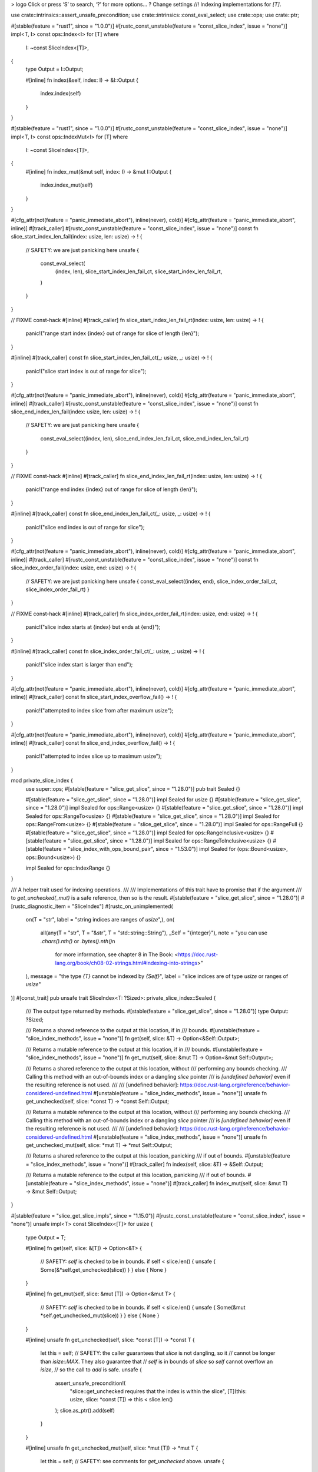 >
logo
Click or press ‘S’ to search, ‘?’ for more options…
?
Change settings
//! Indexing implementations for `[T]`.

use crate::intrinsics::assert_unsafe_precondition;
use crate::intrinsics::const_eval_select;
use crate::ops;
use crate::ptr;

#[stable(feature = "rust1", since = "1.0.0")]
#[rustc_const_unstable(feature = "const_slice_index", issue = "none")]
impl<T, I> const ops::Index<I> for [T]
where
    I: ~const SliceIndex<[T]>,
{
    type Output = I::Output;

    #[inline]
    fn index(&self, index: I) -> &I::Output {
        index.index(self)
    }
}

#[stable(feature = "rust1", since = "1.0.0")]
#[rustc_const_unstable(feature = "const_slice_index", issue = "none")]
impl<T, I> const ops::IndexMut<I> for [T]
where
    I: ~const SliceIndex<[T]>,
{
    #[inline]
    fn index_mut(&mut self, index: I) -> &mut I::Output {
        index.index_mut(self)
    }
}

#[cfg_attr(not(feature = "panic_immediate_abort"), inline(never), cold)]
#[cfg_attr(feature = "panic_immediate_abort", inline)]
#[track_caller]
#[rustc_const_unstable(feature = "const_slice_index", issue = "none")]
const fn slice_start_index_len_fail(index: usize, len: usize) -> ! {
    // SAFETY: we are just panicking here
    unsafe {
        const_eval_select(
            (index, len),
            slice_start_index_len_fail_ct,
            slice_start_index_len_fail_rt,
        )
    }
}

// FIXME const-hack
#[inline]
#[track_caller]
fn slice_start_index_len_fail_rt(index: usize, len: usize) -> ! {
    panic!("range start index {index} out of range for slice of length {len}");
}

#[inline]
#[track_caller]
const fn slice_start_index_len_fail_ct(_: usize, _: usize) -> ! {
    panic!("slice start index is out of range for slice");
}

#[cfg_attr(not(feature = "panic_immediate_abort"), inline(never), cold)]
#[cfg_attr(feature = "panic_immediate_abort", inline)]
#[track_caller]
#[rustc_const_unstable(feature = "const_slice_index", issue = "none")]
const fn slice_end_index_len_fail(index: usize, len: usize) -> ! {
    // SAFETY: we are just panicking here
    unsafe {
        const_eval_select((index, len), slice_end_index_len_fail_ct, slice_end_index_len_fail_rt)
    }
}

// FIXME const-hack
#[inline]
#[track_caller]
fn slice_end_index_len_fail_rt(index: usize, len: usize) -> ! {
    panic!("range end index {index} out of range for slice of length {len}");
}

#[inline]
#[track_caller]
const fn slice_end_index_len_fail_ct(_: usize, _: usize) -> ! {
    panic!("slice end index is out of range for slice");
}

#[cfg_attr(not(feature = "panic_immediate_abort"), inline(never), cold)]
#[cfg_attr(feature = "panic_immediate_abort", inline)]
#[track_caller]
#[rustc_const_unstable(feature = "const_slice_index", issue = "none")]
const fn slice_index_order_fail(index: usize, end: usize) -> ! {
    // SAFETY: we are just panicking here
    unsafe { const_eval_select((index, end), slice_index_order_fail_ct, slice_index_order_fail_rt) }
}

// FIXME const-hack
#[inline]
#[track_caller]
fn slice_index_order_fail_rt(index: usize, end: usize) -> ! {
    panic!("slice index starts at {index} but ends at {end}");
}

#[inline]
#[track_caller]
const fn slice_index_order_fail_ct(_: usize, _: usize) -> ! {
    panic!("slice index start is larger than end");
}

#[cfg_attr(not(feature = "panic_immediate_abort"), inline(never), cold)]
#[cfg_attr(feature = "panic_immediate_abort", inline)]
#[track_caller]
const fn slice_start_index_overflow_fail() -> ! {
    panic!("attempted to index slice from after maximum usize");
}

#[cfg_attr(not(feature = "panic_immediate_abort"), inline(never), cold)]
#[cfg_attr(feature = "panic_immediate_abort", inline)]
#[track_caller]
const fn slice_end_index_overflow_fail() -> ! {
    panic!("attempted to index slice up to maximum usize");
}

mod private_slice_index {
    use super::ops;
    #[stable(feature = "slice_get_slice", since = "1.28.0")]
    pub trait Sealed {}

    #[stable(feature = "slice_get_slice", since = "1.28.0")]
    impl Sealed for usize {}
    #[stable(feature = "slice_get_slice", since = "1.28.0")]
    impl Sealed for ops::Range<usize> {}
    #[stable(feature = "slice_get_slice", since = "1.28.0")]
    impl Sealed for ops::RangeTo<usize> {}
    #[stable(feature = "slice_get_slice", since = "1.28.0")]
    impl Sealed for ops::RangeFrom<usize> {}
    #[stable(feature = "slice_get_slice", since = "1.28.0")]
    impl Sealed for ops::RangeFull {}
    #[stable(feature = "slice_get_slice", since = "1.28.0")]
    impl Sealed for ops::RangeInclusive<usize> {}
    #[stable(feature = "slice_get_slice", since = "1.28.0")]
    impl Sealed for ops::RangeToInclusive<usize> {}
    #[stable(feature = "slice_index_with_ops_bound_pair", since = "1.53.0")]
    impl Sealed for (ops::Bound<usize>, ops::Bound<usize>) {}

    impl Sealed for ops::IndexRange {}
}

/// A helper trait used for indexing operations.
///
/// Implementations of this trait have to promise that if the argument
/// to `get_unchecked(_mut)` is a safe reference, then so is the result.
#[stable(feature = "slice_get_slice", since = "1.28.0")]
#[rustc_diagnostic_item = "SliceIndex"]
#[rustc_on_unimplemented(
    on(T = "str", label = "string indices are ranges of `usize`",),
    on(
        all(any(T = "str", T = "&str", T = "std::string::String"), _Self = "{integer}"),
        note = "you can use `.chars().nth()` or `.bytes().nth()`\n\
                for more information, see chapter 8 in The Book: \
                <https://doc.rust-lang.org/book/ch08-02-strings.html#indexing-into-strings>"
    ),
    message = "the type `{T}` cannot be indexed by `{Self}`",
    label = "slice indices are of type `usize` or ranges of `usize`"
)]
#[const_trait]
pub unsafe trait SliceIndex<T: ?Sized>: private_slice_index::Sealed {
    /// The output type returned by methods.
    #[stable(feature = "slice_get_slice", since = "1.28.0")]
    type Output: ?Sized;

    /// Returns a shared reference to the output at this location, if in
    /// bounds.
    #[unstable(feature = "slice_index_methods", issue = "none")]
    fn get(self, slice: &T) -> Option<&Self::Output>;

    /// Returns a mutable reference to the output at this location, if in
    /// bounds.
    #[unstable(feature = "slice_index_methods", issue = "none")]
    fn get_mut(self, slice: &mut T) -> Option<&mut Self::Output>;

    /// Returns a shared reference to the output at this location, without
    /// performing any bounds checking.
    /// Calling this method with an out-of-bounds index or a dangling `slice` pointer
    /// is *[undefined behavior]* even if the resulting reference is not used.
    ///
    /// [undefined behavior]: https://doc.rust-lang.org/reference/behavior-considered-undefined.html
    #[unstable(feature = "slice_index_methods", issue = "none")]
    unsafe fn get_unchecked(self, slice: *const T) -> *const Self::Output;

    /// Returns a mutable reference to the output at this location, without
    /// performing any bounds checking.
    /// Calling this method with an out-of-bounds index or a dangling `slice` pointer
    /// is *[undefined behavior]* even if the resulting reference is not used.
    ///
    /// [undefined behavior]: https://doc.rust-lang.org/reference/behavior-considered-undefined.html
    #[unstable(feature = "slice_index_methods", issue = "none")]
    unsafe fn get_unchecked_mut(self, slice: *mut T) -> *mut Self::Output;

    /// Returns a shared reference to the output at this location, panicking
    /// if out of bounds.
    #[unstable(feature = "slice_index_methods", issue = "none")]
    #[track_caller]
    fn index(self, slice: &T) -> &Self::Output;

    /// Returns a mutable reference to the output at this location, panicking
    /// if out of bounds.
    #[unstable(feature = "slice_index_methods", issue = "none")]
    #[track_caller]
    fn index_mut(self, slice: &mut T) -> &mut Self::Output;
}

#[stable(feature = "slice_get_slice_impls", since = "1.15.0")]
#[rustc_const_unstable(feature = "const_slice_index", issue = "none")]
unsafe impl<T> const SliceIndex<[T]> for usize {
    type Output = T;

    #[inline]
    fn get(self, slice: &[T]) -> Option<&T> {
        // SAFETY: `self` is checked to be in bounds.
        if self < slice.len() { unsafe { Some(&*self.get_unchecked(slice)) } } else { None }
    }

    #[inline]
    fn get_mut(self, slice: &mut [T]) -> Option<&mut T> {
        // SAFETY: `self` is checked to be in bounds.
        if self < slice.len() { unsafe { Some(&mut *self.get_unchecked_mut(slice)) } } else { None }
    }

    #[inline]
    unsafe fn get_unchecked(self, slice: *const [T]) -> *const T {
        let this = self;
        // SAFETY: the caller guarantees that `slice` is not dangling, so it
        // cannot be longer than `isize::MAX`. They also guarantee that
        // `self` is in bounds of `slice` so `self` cannot overflow an `isize`,
        // so the call to `add` is safe.
        unsafe {
            assert_unsafe_precondition!(
                "slice::get_unchecked requires that the index is within the slice",
                [T](this: usize, slice: *const [T]) => this < slice.len()
            );
            slice.as_ptr().add(self)
        }
    }

    #[inline]
    unsafe fn get_unchecked_mut(self, slice: *mut [T]) -> *mut T {
        let this = self;
        // SAFETY: see comments for `get_unchecked` above.
        unsafe {
            assert_unsafe_precondition!(
                "slice::get_unchecked_mut requires that the index is within the slice",
                [T](this: usize, slice: *mut [T]) => this < slice.len()
            );
            slice.as_mut_ptr().add(self)
        }
    }

    #[inline]
    fn index(self, slice: &[T]) -> &T {
        // N.B., use intrinsic indexing
        &(*slice)[self]
    }

    #[inline]
    fn index_mut(self, slice: &mut [T]) -> &mut T {
        // N.B., use intrinsic indexing
        &mut (*slice)[self]
    }
}

/// Because `IndexRange` guarantees `start <= end`, fewer checks are needed here
/// than there are for a general `Range<usize>` (which might be `100..3`).
#[rustc_const_unstable(feature = "const_index_range_slice_index", issue = "none")]
unsafe impl<T> const SliceIndex<[T]> for ops::IndexRange {
    type Output = [T];

    #[inline]
    fn get(self, slice: &[T]) -> Option<&[T]> {
        if self.end() <= slice.len() {
            // SAFETY: `self` is checked to be valid and in bounds above.
            unsafe { Some(&*self.get_unchecked(slice)) }
        } else {
            None
        }
    }

    #[inline]
    fn get_mut(self, slice: &mut [T]) -> Option<&mut [T]> {
        if self.end() <= slice.len() {
            // SAFETY: `self` is checked to be valid and in bounds above.
            unsafe { Some(&mut *self.get_unchecked_mut(slice)) }
        } else {
            None
        }
    }

    #[inline]
    unsafe fn get_unchecked(self, slice: *const [T]) -> *const [T] {
        let end = self.end();
        // SAFETY: the caller guarantees that `slice` is not dangling, so it
        // cannot be longer than `isize::MAX`. They also guarantee that
        // `self` is in bounds of `slice` so `self` cannot overflow an `isize`,
        // so the call to `add` is safe.

        unsafe {
            assert_unsafe_precondition!(
                "slice::get_unchecked requires that the index is within the slice",
                [T](end: usize, slice: *const [T]) => end <= slice.len()
            );
            ptr::slice_from_raw_parts(slice.as_ptr().add(self.start()), self.len())
        }
    }

    #[inline]
    unsafe fn get_unchecked_mut(self, slice: *mut [T]) -> *mut [T] {
        let end = self.end();
        // SAFETY: see comments for `get_unchecked` above.
        unsafe {
            assert_unsafe_precondition!(
                "slice::get_unchecked_mut requires that the index is within the slice",
                [T](end: usize, slice: *mut [T]) => end <= slice.len()
            );
            ptr::slice_from_raw_parts_mut(slice.as_mut_ptr().add(self.start()), self.len())
        }
    }

    #[inline]
    fn index(self, slice: &[T]) -> &[T] {
        if self.end() <= slice.len() {
            // SAFETY: `self` is checked to be valid and in bounds above.
            unsafe { &*self.get_unchecked(slice) }
        } else {
            slice_end_index_len_fail(self.end(), slice.len())
        }
    }

    #[inline]
    fn index_mut(self, slice: &mut [T]) -> &mut [T] {
        if self.end() <= slice.len() {
            // SAFETY: `self` is checked to be valid and in bounds above.
            unsafe { &mut *self.get_unchecked_mut(slice) }
        } else {
            slice_end_index_len_fail(self.end(), slice.len())
        }
    }
}

#[stable(feature = "slice_get_slice_impls", since = "1.15.0")]
#[rustc_const_unstable(feature = "const_slice_index", issue = "none")]
unsafe impl<T> const SliceIndex<[T]> for ops::Range<usize> {
    type Output = [T];

    #[inline]
    fn get(self, slice: &[T]) -> Option<&[T]> {
        if self.start > self.end || self.end > slice.len() {
            None
        } else {
            // SAFETY: `self` is checked to be valid and in bounds above.
            unsafe { Some(&*self.get_unchecked(slice)) }
        }
    }

    #[inline]
    fn get_mut(self, slice: &mut [T]) -> Option<&mut [T]> {
        if self.start > self.end || self.end > slice.len() {
            None
        } else {
            // SAFETY: `self` is checked to be valid and in bounds above.
            unsafe { Some(&mut *self.get_unchecked_mut(slice)) }
        }
    }

    #[inline]
    unsafe fn get_unchecked(self, slice: *const [T]) -> *const [T] {
        let this = ops::Range { start: self.start, end: self.end };
        // SAFETY: the caller guarantees that `slice` is not dangling, so it
        // cannot be longer than `isize::MAX`. They also guarantee that
        // `self` is in bounds of `slice` so `self` cannot overflow an `isize`,
        // so the call to `add` is safe.

        unsafe {
            assert_unsafe_precondition!(
                "slice::get_unchecked requires that the range is within the slice",
                [T](this: ops::Range<usize>, slice: *const [T]) =>
                this.end >= this.start && this.end <= slice.len()
            );
            ptr::slice_from_raw_parts(slice.as_ptr().add(self.start), self.end - self.start)
        }
    }

    #[inline]
    unsafe fn get_unchecked_mut(self, slice: *mut [T]) -> *mut [T] {
        let this = ops::Range { start: self.start, end: self.end };
        // SAFETY: see comments for `get_unchecked` above.
        unsafe {
            assert_unsafe_precondition!(
                "slice::get_unchecked_mut requires that the range is within the slice",
                [T](this: ops::Range<usize>, slice: *mut [T]) =>
                this.end >= this.start && this.end <= slice.len()
            );
            ptr::slice_from_raw_parts_mut(slice.as_mut_ptr().add(self.start), self.end - self.start)
        }
    }

    #[inline]
    fn index(self, slice: &[T]) -> &[T] {
        if self.start > self.end {
            slice_index_order_fail(self.start, self.end);
        } else if self.end > slice.len() {
            slice_end_index_len_fail(self.end, slice.len());
        }
        // SAFETY: `self` is checked to be valid and in bounds above.
        unsafe { &*self.get_unchecked(slice) }
    }

    #[inline]
    fn index_mut(self, slice: &mut [T]) -> &mut [T] {
        if self.start > self.end {
            slice_index_order_fail(self.start, self.end);
        } else if self.end > slice.len() {
            slice_end_index_len_fail(self.end, slice.len());
        }
        // SAFETY: `self` is checked to be valid and in bounds above.
        unsafe { &mut *self.get_unchecked_mut(slice) }
    }
}

#[stable(feature = "slice_get_slice_impls", since = "1.15.0")]
#[rustc_const_unstable(feature = "const_slice_index", issue = "none")]
unsafe impl<T> const SliceIndex<[T]> for ops::RangeTo<usize> {
    type Output = [T];

    #[inline]
    fn get(self, slice: &[T]) -> Option<&[T]> {
        (0..self.end).get(slice)
    }

    #[inline]
    fn get_mut(self, slice: &mut [T]) -> Option<&mut [T]> {
        (0..self.end).get_mut(slice)
    }

    #[inline]
    unsafe fn get_unchecked(self, slice: *const [T]) -> *const [T] {
        // SAFETY: the caller has to uphold the safety contract for `get_unchecked`.
        unsafe { (0..self.end).get_unchecked(slice) }
    }

    #[inline]
    unsafe fn get_unchecked_mut(self, slice: *mut [T]) -> *mut [T] {
        // SAFETY: the caller has to uphold the safety contract for `get_unchecked_mut`.
        unsafe { (0..self.end).get_unchecked_mut(slice) }
    }

    #[inline]
    fn index(self, slice: &[T]) -> &[T] {
        (0..self.end).index(slice)
    }

    #[inline]
    fn index_mut(self, slice: &mut [T]) -> &mut [T] {
        (0..self.end).index_mut(slice)
    }
}

#[stable(feature = "slice_get_slice_impls", since = "1.15.0")]
#[rustc_const_unstable(feature = "const_slice_index", issue = "none")]
unsafe impl<T> const SliceIndex<[T]> for ops::RangeFrom<usize> {
    type Output = [T];

    #[inline]
    fn get(self, slice: &[T]) -> Option<&[T]> {
        (self.start..slice.len()).get(slice)
    }

    #[inline]
    fn get_mut(self, slice: &mut [T]) -> Option<&mut [T]> {
        (self.start..slice.len()).get_mut(slice)
    }

    #[inline]
    unsafe fn get_unchecked(self, slice: *const [T]) -> *const [T] {
        // SAFETY: the caller has to uphold the safety contract for `get_unchecked`.
        unsafe { (self.start..slice.len()).get_unchecked(slice) }
    }

    #[inline]
    unsafe fn get_unchecked_mut(self, slice: *mut [T]) -> *mut [T] {
        // SAFETY: the caller has to uphold the safety contract for `get_unchecked_mut`.
        unsafe { (self.start..slice.len()).get_unchecked_mut(slice) }
    }

    #[inline]
    fn index(self, slice: &[T]) -> &[T] {
        if self.start > slice.len() {
            slice_start_index_len_fail(self.start, slice.len());
        }
        // SAFETY: `self` is checked to be valid and in bounds above.
        unsafe { &*self.get_unchecked(slice) }
    }

    #[inline]
    fn index_mut(self, slice: &mut [T]) -> &mut [T] {
        if self.start > slice.len() {
            slice_start_index_len_fail(self.start, slice.len());
        }
        // SAFETY: `self` is checked to be valid and in bounds above.
        unsafe { &mut *self.get_unchecked_mut(slice) }
    }
}

#[stable(feature = "slice_get_slice_impls", since = "1.15.0")]
#[rustc_const_unstable(feature = "const_slice_index", issue = "none")]
unsafe impl<T> const SliceIndex<[T]> for ops::RangeFull {
    type Output = [T];

    #[inline]
    fn get(self, slice: &[T]) -> Option<&[T]> {
        Some(slice)
    }

    #[inline]
    fn get_mut(self, slice: &mut [T]) -> Option<&mut [T]> {
        Some(slice)
    }

    #[inline]
    unsafe fn get_unchecked(self, slice: *const [T]) -> *const [T] {
        slice
    }

    #[inline]
    unsafe fn get_unchecked_mut(self, slice: *mut [T]) -> *mut [T] {
        slice
    }

    #[inline]
    fn index(self, slice: &[T]) -> &[T] {
        slice
    }

    #[inline]
    fn index_mut(self, slice: &mut [T]) -> &mut [T] {
        slice
    }
}

#[stable(feature = "inclusive_range", since = "1.26.0")]
#[rustc_const_unstable(feature = "const_slice_index", issue = "none")]
unsafe impl<T> const SliceIndex<[T]> for ops::RangeInclusive<usize> {
    type Output = [T];

    #[inline]
    fn get(self, slice: &[T]) -> Option<&[T]> {
        if *self.end() == usize::MAX { None } else { self.into_slice_range().get(slice) }
    }

    #[inline]
    fn get_mut(self, slice: &mut [T]) -> Option<&mut [T]> {
        if *self.end() == usize::MAX { None } else { self.into_slice_range().get_mut(slice) }
    }

    #[inline]
    unsafe fn get_unchecked(self, slice: *const [T]) -> *const [T] {
        // SAFETY: the caller has to uphold the safety contract for `get_unchecked`.
        unsafe { self.into_slice_range().get_unchecked(slice) }
    }

    #[inline]
    unsafe fn get_unchecked_mut(self, slice: *mut [T]) -> *mut [T] {
        // SAFETY: the caller has to uphold the safety contract for `get_unchecked_mut`.
        unsafe { self.into_slice_range().get_unchecked_mut(slice) }
    }

    #[inline]
    fn index(self, slice: &[T]) -> &[T] {
        if *self.end() == usize::MAX {
            slice_end_index_overflow_fail();
        }
        self.into_slice_range().index(slice)
    }

    #[inline]
    fn index_mut(self, slice: &mut [T]) -> &mut [T] {
        if *self.end() == usize::MAX {
            slice_end_index_overflow_fail();
        }
        self.into_slice_range().index_mut(slice)
    }
}

#[stable(feature = "inclusive_range", since = "1.26.0")]
#[rustc_const_unstable(feature = "const_slice_index", issue = "none")]
unsafe impl<T> const SliceIndex<[T]> for ops::RangeToInclusive<usize> {
    type Output = [T];

    #[inline]
    fn get(self, slice: &[T]) -> Option<&[T]> {
        (0..=self.end).get(slice)
    }

    #[inline]
    fn get_mut(self, slice: &mut [T]) -> Option<&mut [T]> {
        (0..=self.end).get_mut(slice)
    }

    #[inline]
    unsafe fn get_unchecked(self, slice: *const [T]) -> *const [T] {
        // SAFETY: the caller has to uphold the safety contract for `get_unchecked`.
        unsafe { (0..=self.end).get_unchecked(slice) }
    }

    #[inline]
    unsafe fn get_unchecked_mut(self, slice: *mut [T]) -> *mut [T] {
        // SAFETY: the caller has to uphold the safety contract for `get_unchecked_mut`.
        unsafe { (0..=self.end).get_unchecked_mut(slice) }
    }

    #[inline]
    fn index(self, slice: &[T]) -> &[T] {
        (0..=self.end).index(slice)
    }

    #[inline]
    fn index_mut(self, slice: &mut [T]) -> &mut [T] {
        (0..=self.end).index_mut(slice)
    }
}

/// Performs bounds-checking of a range.
///
/// This method is similar to [`Index::index`] for slices, but it returns a
/// [`Range`] equivalent to `range`. You can use this method to turn any range
/// into `start` and `end` values.
///
/// `bounds` is the range of the slice to use for bounds-checking. It should
/// be a [`RangeTo`] range that ends at the length of the slice.
///
/// The returned [`Range`] is safe to pass to [`slice::get_unchecked`] and
/// [`slice::get_unchecked_mut`] for slices with the given range.
///
/// [`Range`]: ops::Range
/// [`RangeTo`]: ops::RangeTo
/// [`slice::get_unchecked`]: slice::get_unchecked
/// [`slice::get_unchecked_mut`]: slice::get_unchecked_mut
///
/// # Panics
///
/// Panics if `range` would be out of bounds.
///
/// # Examples
///
/// ```
/// #![feature(slice_range)]
///
/// use std::slice;
///
/// let v = [10, 40, 30];
/// assert_eq!(1..2, slice::range(1..2, ..v.len()));
/// assert_eq!(0..2, slice::range(..2, ..v.len()));
/// assert_eq!(1..3, slice::range(1.., ..v.len()));
/// ```
///
/// Panics when [`Index::index`] would panic:
///
/// ```should_panic
/// #![feature(slice_range)]
///
/// use std::slice;
///
/// let _ = slice::range(2..1, ..3);
/// ```
///
/// ```should_panic
/// #![feature(slice_range)]
///
/// use std::slice;
///
/// let _ = slice::range(1..4, ..3);
/// ```
///
/// ```should_panic
/// #![feature(slice_range)]
///
/// use std::slice;
///
/// let _ = slice::range(1..=usize::MAX, ..3);
/// ```
///
/// [`Index::index`]: ops::Index::index
#[track_caller]
#[unstable(feature = "slice_range", issue = "76393")]
#[must_use]
pub fn range<R>(range: R, bounds: ops::RangeTo<usize>) -> ops::Range<usize>
where
    R: ops::RangeBounds<usize>,
{
    let len = bounds.end;

    let start: ops::Bound<&usize> = range.start_bound();
    let start = match start {
        ops::Bound::Included(&start) => start,
        ops::Bound::Excluded(start) => {
            start.checked_add(1).unwrap_or_else(|| slice_start_index_overflow_fail())
        }
        ops::Bound::Unbounded => 0,
    };

    let end: ops::Bound<&usize> = range.end_bound();
    let end = match end {
        ops::Bound::Included(end) => {
            end.checked_add(1).unwrap_or_else(|| slice_end_index_overflow_fail())
        }
        ops::Bound::Excluded(&end) => end,
        ops::Bound::Unbounded => len,
    };

    if start > end {
        slice_index_order_fail(start, end);
    }
    if end > len {
        slice_end_index_len_fail(end, len);
    }

    ops::Range { start, end }
}

/// Convert pair of `ops::Bound`s into `ops::Range` without performing any bounds checking and (in debug) overflow checking
fn into_range_unchecked(
    len: usize,
    (start, end): (ops::Bound<usize>, ops::Bound<usize>),
) -> ops::Range<usize> {
    use ops::Bound;
    let start = match start {
        Bound::Included(i) => i,
        Bound::Excluded(i) => i + 1,
        Bound::Unbounded => 0,
    };
    let end = match end {
        Bound::Included(i) => i + 1,
        Bound::Excluded(i) => i,
        Bound::Unbounded => len,
    };
    start..end
}

/// Convert pair of `ops::Bound`s into `ops::Range`.
/// Returns `None` on overflowing indices.
fn into_range(
    len: usize,
    (start, end): (ops::Bound<usize>, ops::Bound<usize>),
) -> Option<ops::Range<usize>> {
    use ops::Bound;
    let start = match start {
        Bound::Included(start) => start,
        Bound::Excluded(start) => start.checked_add(1)?,
        Bound::Unbounded => 0,
    };

    let end = match end {
        Bound::Included(end) => end.checked_add(1)?,
        Bound::Excluded(end) => end,
        Bound::Unbounded => len,
    };

    // Don't bother with checking `start < end` and `end <= len`
    // since these checks are handled by `Range` impls

    Some(start..end)
}

/// Convert pair of `ops::Bound`s into `ops::Range`.
/// Panics on overflowing indices.
fn into_slice_range(
    len: usize,
    (start, end): (ops::Bound<usize>, ops::Bound<usize>),
) -> ops::Range<usize> {
    use ops::Bound;
    let start = match start {
        Bound::Included(start) => start,
        Bound::Excluded(start) => {
            start.checked_add(1).unwrap_or_else(|| slice_start_index_overflow_fail())
        }
        Bound::Unbounded => 0,
    };

    let end = match end {
        Bound::Included(end) => {
            end.checked_add(1).unwrap_or_else(|| slice_end_index_overflow_fail())
        }
        Bound::Excluded(end) => end,
        Bound::Unbounded => len,
    };

    // Don't bother with checking `start < end` and `end <= len`
    // since these checks are handled by `Range` impls

    start..end
}

#[stable(feature = "slice_index_with_ops_bound_pair", since = "1.53.0")]
unsafe impl<T> SliceIndex<[T]> for (ops::Bound<usize>, ops::Bound<usize>) {
    type Output = [T];

    #[inline]
    fn get(self, slice: &[T]) -> Option<&Self::Output> {
        into_range(slice.len(), self)?.get(slice)
    }

    #[inline]
    fn get_mut(self, slice: &mut [T]) -> Option<&mut Self::Output> {
        into_range(slice.len(), self)?.get_mut(slice)
    }

    #[inline]
    unsafe fn get_unchecked(self, slice: *const [T]) -> *const Self::Output {
        // SAFETY: the caller has to uphold the safety contract for `get_unchecked`.
        unsafe { into_range_unchecked(slice.len(), self).get_unchecked(slice) }
    }

    #[inline]
    unsafe fn get_unchecked_mut(self, slice: *mut [T]) -> *mut Self::Output {
        // SAFETY: the caller has to uphold the safety contract for `get_unchecked_mut`.
        unsafe { into_range_unchecked(slice.len(), self).get_unchecked_mut(slice) }
    }

    #[inline]
    fn index(self, slice: &[T]) -> &Self::Output {
        into_slice_range(slice.len(), self).index(slice)
    }

    #[inline]
    fn index_mut(self, slice: &mut [T]) -> &mut Self::Output {
        into_slice_range(slice.len(), self).index_mut(slice)
    }
}

